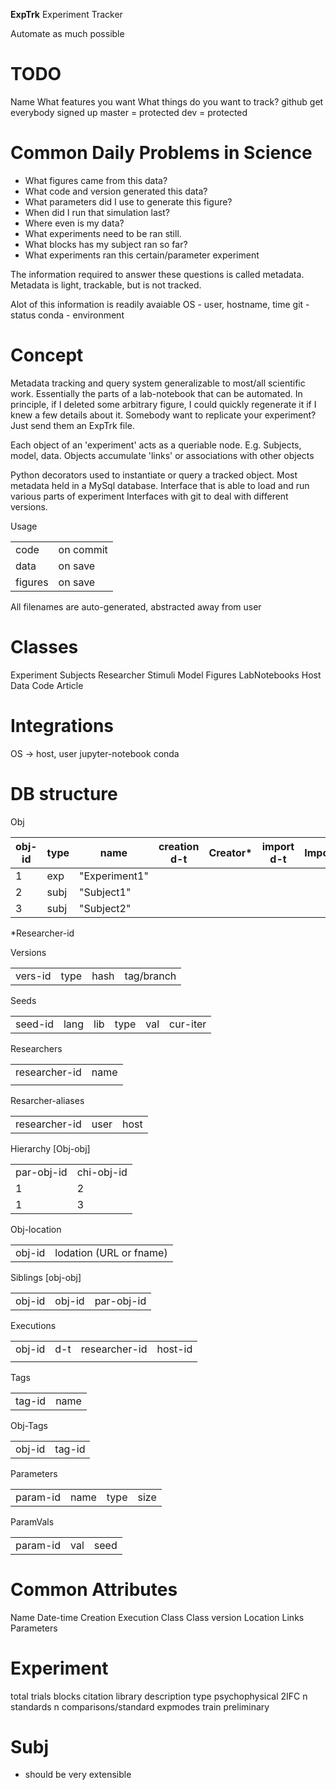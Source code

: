 #+OPTIONS: toc:nil

**ExpTrk**
Experiment Tracker

Automate as much possible

* TODO
Name
What features you want
What things do you want to track?
github
    get everybody signed up
    master = protected
    dev = protected
* Common Daily Problems in Science
- What figures came from this data?
- What code and version generated this data?
- What parameters did I use to generate this figure?
- When did I run that simulation last?
- Where even is my data?
- What experiments need to be ran still.
- What blocks has my subject ran so far?
- What experiments ran this certain/parameter experiment

The information required to answer these questions is called metadata.
Metadata is light, trackable, but is not tracked.

Alot of this information is readily avaiable
OS - user, hostname, time
git - status
conda - environment


* Concept
Metadata tracking and query system generalizable to most/all scientific work.
Essentially the parts of a lab-notebook that can be automated.
In principle, if I deleted some arbitrary figure, I could quickly regenerate it if I knew a few details about it.
Somebody want to replicate your experiment? Just send them an ExpTrk file.

Each object of an 'experiment' acts as a queriable node. E.g. Subjects, model, data.
Objects accumulate 'links' or associations with other objects

Python decorators used to instantiate or query a tracked object.
Most metadata held in a MySql database.
Interface that is able to load and run various parts of experiment
Interfaces with git to deal with different versions.

Usage
    | code    | on commit |
    | data    | on save   |
    | figures | on save   |

All filenames are auto-generated, abstracted away from user
* Classes
Experiment
Subjects
Researcher
Stimuli
Model
Figures
LabNotebooks
Host
Data
Code
Article
* Integrations
OS -> host, user
jupyter-notebook
conda
* DB structure
Obj
| obj-id | type | name          | creation d-t | Creator* | import d-t | Importer* | vers-id | seed-id |
|--------+------+---------------+--------------+----------+------------+-----------+---------+---------|
|      1 | exp  | "Experiment1" |              |          |            |           |         |         |
|      2 | subj | "Subject1"    |              |          |            |           |         |         |
|      3 | subj | "Subject2"    |              |          |            |           |         |         |
*Researcher-id

Versions
| vers-id | type | hash | tag/branch |

Seeds
| seed-id | lang | lib | type | val | cur-iter |

Researchers
| researcher-id | name |
|               |      |

Resarcher-aliases
| researcher-id | user | host |

Hierarchy [Obj-obj]
| par-obj-id | chi-obj-id |
|          1 |          2 |
|          1 |          3 |

Obj-location
| obj-id | lodation (URL or fname) |

Siblings [obj-obj]
| obj-id   | obj-id   | par-obj-id |

Executions
| obj-id | d-t | researcher-id | host-id |
|        |     |               |         |

Tags
| tag-id | name |


Obj-Tags
| obj-id | tag-id |

Parameters
| param-id | name | type | size |

ParamVals
| param-id | val | seed |

* Common Attributes
Name
Date-time
    Creation
    Execution
Class
Class version
Location
Links
Parameters
* Experiment
total trials
blocks
citation library
description
type
    psychophysical
        2IFC
            n standards
            n comparisons/standard
expmodes
    train
    preliminary
* Subj
- should be very extensible
